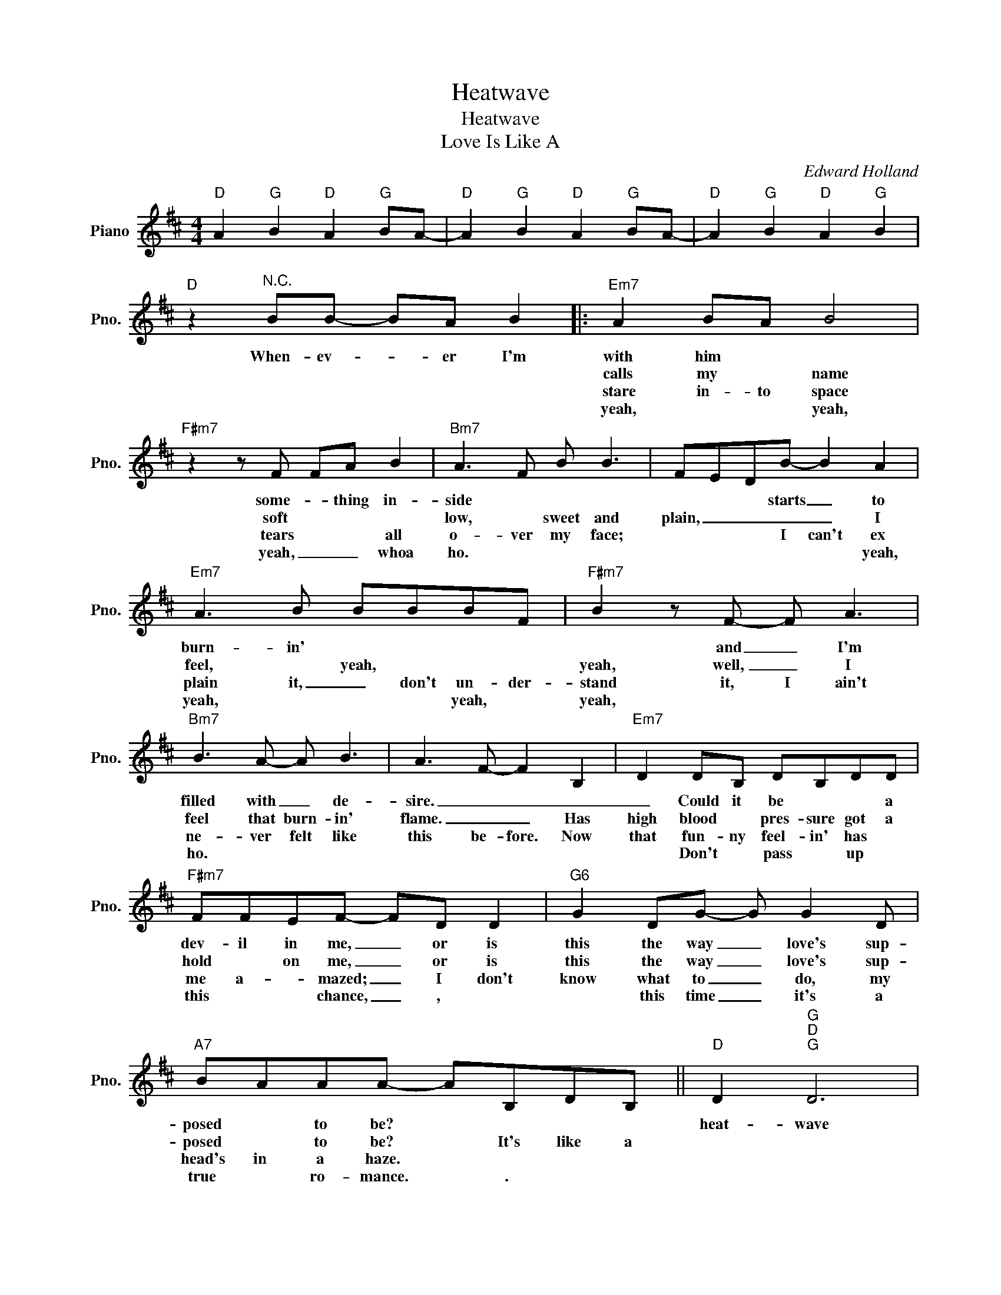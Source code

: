 X:1
T:Heatwave
T:Heatwave 
T:Love Is Like A
C:Edward Holland
Z:All Rights Reserved
L:1/8
M:4/4
K:D
V:1 treble nm="Piano" snm="Pno."
%%MIDI program 0
%%MIDI control 7 100
%%MIDI control 10 64
V:1
"D" A2"G" B2"D" A2"G" BA- |"D" A2"G" B2"D" A2"G" BA- |"D" A2"G" B2"D" A2"G" B2 | %3
w: |||
w: |||
w: |||
w: |||
"D" z2"^N.C." BB- BA B2 |:"Em7" A2 BA B4 |"F#m7" z2 z F FA B2 |"Bm7" A3 F B B3 | FEDB- B2 A2 | %8
w: When- ev- * er I'm|with him * *|some- * thing in-|side * * *|* * * starts _ to|
w: |calls my * name|soft * * *|low, * sweet and|plain, _ _ _ _ I|
w: |stare in- to space|tears * * all|o- ver my face;|* * * I can't ex|
w: |yeah, * * yeah,|yeah, _ _ whoa|ho. * * *|* * * * * yeah,|
"Em7" A3 B BBBF |"F#m7" B2 z F- F A3 |"Bm7" B3 A- A B3 | A3 F- F2 B,2 |"Em7" D2 DB, DB,DD | %13
w: burn- in' * * * *|* and _ I'm|filled with _ de-|sire. _ _ _|_ Could it be * * a|
w: feel, * yeah, * * *|yeah, well, _ I|feel that burn- in'|flame. _ _ Has|high blood * pres- sure got a|
w: plain it, _ ~~don't un- der-|stand it, I ain't|ne- ver felt like|this be- fore. Now|that fun- ny feel- in' has *|
w: yeah, * * * yeah, *|yeah, * * *|ho. * * *||* Don't * pass * up *|
"F#m7" FFEF- FD D2 |"G6" G2 DG- G G2 D |"A7" BAAA- AB,DB, ||"D" D2"G""D""G" D6 | %17
w: dev- il in me, _ or is|this the way _ love's sup-|posed * to be? * * * *|heat- wave|
w: hold * on me, _ or is|this the way _ love's sup-|posed * to be? * It's like a||
w: me a- * mazed; _ I don't|know what to _ do, my|head's in a haze. * * * *||
w: this * * chance, _ , *|* this time _ it's a|true * ro- mance. * . * *||
"D" z2"G" z F-"D" FB,"G"DD |"D" (DE"G" F2)"D""G" z4 |"D" z D"G" B2"D" A2"G" A2 | %20
w: burn- * in in my|heart: _ _|I can't keep from|
w: |||
w: |||
w: |||
"D""G" B3 A-"D""G" A4 |"D" z A,"G"B,A,"D" D"G" E2 D- |"D""G" D4"D""G" z4 |1"D" z2 BB- BA B2 :|4 %24
w: cry- in', _|it's tear- in' me a- part.|_|When- ev- * er he|
w: |||Some- times _ _ I|
w: |||Yeah, yeah, _ _ yeah,|
w: ||||
"D" D2 AB- BA F2 |"Em7" E2 z E- E4 |"F#m7" F2 z F- F4 |"Bm7" F2 z F- F4 |] %28
w: ||||
w: ||||
w: ||||
w: ||||

